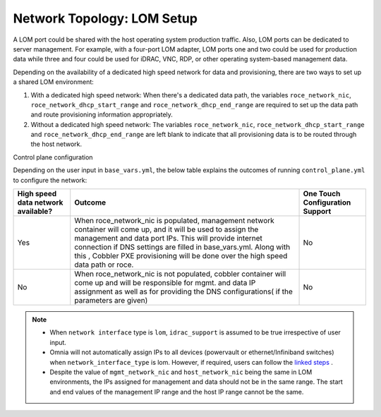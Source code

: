 Network Topology: LOM Setup
============================


A LOM port could be shared with the host operating system production traffic. Also, LOM ports can be dedicated to server management. For example, with a four-port LOM adapter, LOM ports one and two could be used for production data while three and four could be used for iDRAC, VNC, RDP, or other operating system-based management data.

.. image:: ../../images/SharedLomRoceNIC.png



Depending on the availability of a dedicated high speed network for data and provisioning, there are two ways to set up a shared LOM environment:

1. With a dedicated high speed network: When there's a dedicated data path, the variables   ``roce_network_nic``,   ``roce_network_dhcp_start_range`` and   ``roce_network_dhcp_end_range`` are required to set up the data path and route provisioning information appropriately.

2. Without a dedicated high speed network: The variables   ``roce_network_nic``,   ``roce_network_dhcp_start_range`` and   ``roce_network_dhcp_end_range`` are left blank to indicate that all provisioning data is to be routed through the host network.



Control plane configuration



Depending on the user input in   ``base_vars.yml``, the below table explains the outcomes of running   ``control_plane.yml`` to configure the network:

+--------------------------------------+------------------------------------------------------------------------------------------------------------------------------------------------------------------------------------------------------------------------------------------------------------------------------------------------------------------------------------------+---------------------------------+
| High speed data   network available? | Outcome                                                                                                                                                                                                                                                                                                                                  | One Touch Configuration Support |
+======================================+==========================================================================================================================================================================================================================================================================================================================================+=================================+
| Yes                                  | When roce_network_nic is populated, management network container will   come up, and it will be used to assign the management and data port IPs. This   will provide internet connection if DNS settings are filled in base_vars.yml.   Along with this , Cobbler PXE provisioning will be done over the high speed   data path or roce. | No                              |
+--------------------------------------+------------------------------------------------------------------------------------------------------------------------------------------------------------------------------------------------------------------------------------------------------------------------------------------------------------------------------------------+---------------------------------+
| No                                   | When roce_network_nic is not populated, cobbler container will come up   and will be responsible for mgmt. and data IP assignment as well as for   providing the DNS configurations( if the parameters are given)                                                                                                                        | No                              |
+--------------------------------------+------------------------------------------------------------------------------------------------------------------------------------------------------------------------------------------------------------------------------------------------------------------------------------------------------------------------------------------+---------------------------------+


.. Note::

    * When   ``network interface`` type is   ``lom``,   ``idrac_support`` is assumed to be true irrespective of user input.

    * Omnia will not automatically assign IPs to all devices (powervault or ethernet/Infiniband switches) when   ``network_interface_type`` is lom. However, if required, users can follow the `linked steps <../../EnablingOptionalFeatures/lomstaticips.html>`_ .

    * Despite the value of   ``mgmt_network_nic`` and   ``host_network_nic`` being the same in LOM environments, the IPs assigned for management and data should not be in the same range. The start and end values of the management IP range and the host IP range cannot be the same.
